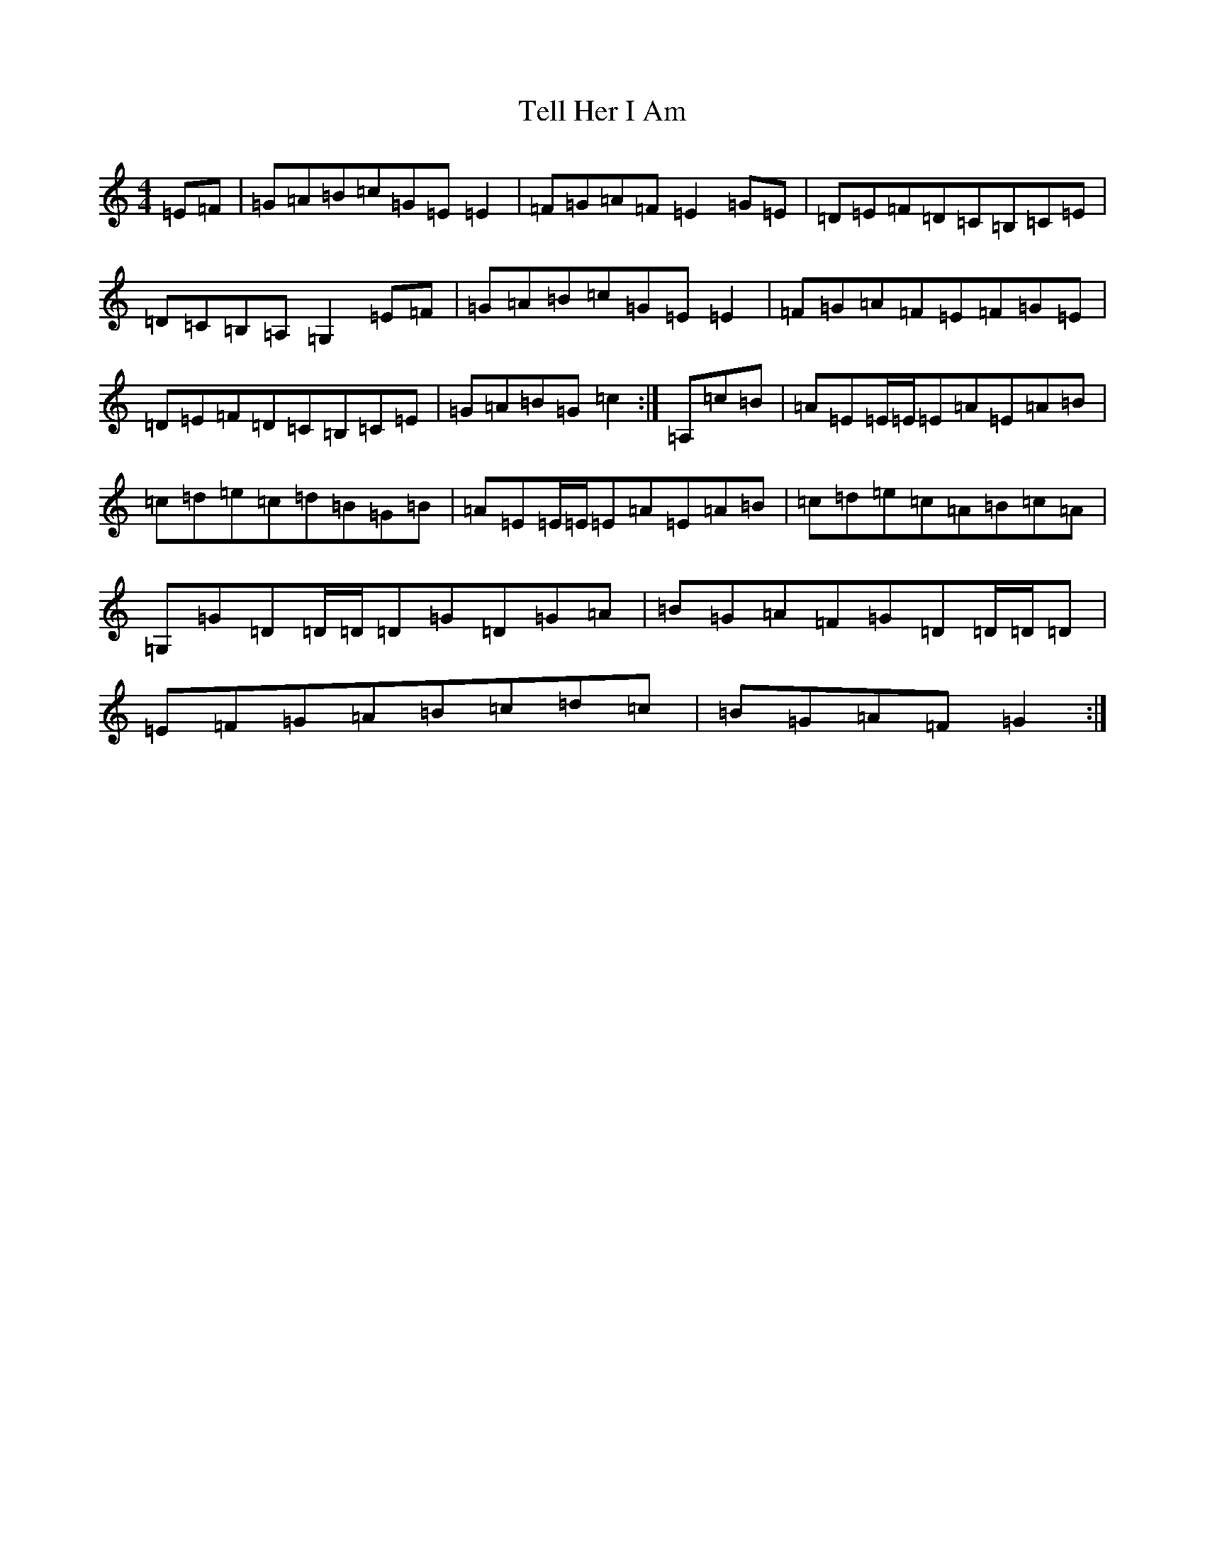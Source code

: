X: 2128
T: Tell Her I Am
S: https://thesession.org/tunes/5222#setting5222
R: reel
M:4/4
L:1/8
K: C Major
=E=F|=G=A=B=c=G=E=E2|=F=G=A=F=E2=G=E|=D=E=F=D=C=B,=C=E|=D=C=B,=A,=G,2=E=F|=G=A=B=c=G=E=E2|=F=G=A=F=E=F=G=E|=D=E=F=D=C=B,=C=E|=G=A=B=G=c2:|=A,=c=B|=A=E=E/2=E/2=E=A=E=A=B|=c=d=e=c=d=B=G=B|=A=E=E/2=E/2=E=A=E=A=B|=c=d=e=c=A=B=c=A|=G,=G=D=D/2=D/2=D=G=D=G=A|=B=G=A=F=G=D=D/2=D/2=D|=E=F=G=A=B=c=d=c|=B=G=A=F=G2:|